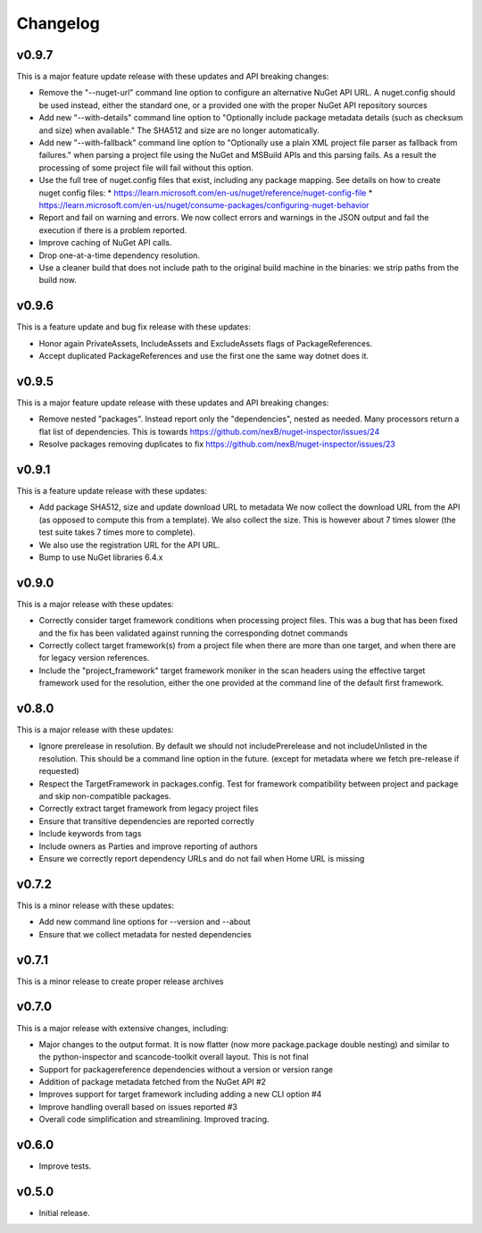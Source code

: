 Changelog
=========



v0.9.7
-------

This is a major feature update release with these updates and API breaking changes:


* Remove the "--nuget-url" command line option to configure an alternative
  NuGet API URL. A nuget.config should be used instead, either the standard one,
  or a provided one with the proper NuGet API repository sources

* Add new "--with-details" command line option to "Optionally include package
  metadata details (such as checksum and size) when available."
  The SHA512 and size are no longer automatically.

* Add new "--with-fallback" command line option to "Optionally use a plain XML
  project file parser as fallback from failures." when parsing a project file
  using the NuGet and MSBuild APIs and this parsing fails. As a result the
  processing of some project file will fail without this option.


* Use the full tree of nuget.config files that exist, including any package mapping.
  See details on how to create nuget config files:
  * https://learn.microsoft.com/en-us/nuget/reference/nuget-config-file
  * https://learn.microsoft.com/en-us/nuget/consume-packages/configuring-nuget-behavior

* Report and fail on warning and errors. We now collect errors and warnings
  in the JSON output and fail the execution if there is a problem reported.

* Improve caching of NuGet API calls.

* Drop one-at-a-time dependency resolution.

* Use a cleaner build that does not include path to the original build machine
  in the binaries: we strip paths from the build now.


v0.9.6
-------

This is a feature update and bug fix release with these updates:

* Honor again PrivateAssets, IncludeAssets and ExcludeAssets flags of
  PackageReferences.

* Accept duplicated PackageReferences and use the first one the same way dotnet
  does it.


v0.9.5
-------

This is a major feature update release with these updates and API breaking changes:

* Remove nested "packages". Instead report only the "dependencies", nested as
  needed. Many processors return a flat list of dependencies. This is towards
  https://github.com/nexB/nuget-inspector/issues/24

* Resolve packages removing duplicates to fix 
  https://github.com/nexB/nuget-inspector/issues/23


v0.9.1
-------

This is a feature update release with these updates:

* Add package SHA512, size and update download URL to metadata
  We now collect the download URL from the API (as opposed to compute this
  from a template). We also collect the size. This is however about
  7 times slower (the test suite takes 7 times more to complete).

* We also use the registration URL for the API URL.

* Bump to use NuGet libraries 6.4.x


v0.9.0
-------

This is a major release with these updates:

* Correctly consider target framework conditions when processing project files.
  This was a bug that has been fixed and the fix has been validated against
  running the corresponding dotnet commands

* Correctly collect target framework(s) from a project file when there are more
  than one target, and when there are for legacy version references.

* Include the "project_framework" target framework moniker in the scan headers
  using the effective target framework used for the resolution, either the one
  provided at the command line of the default first framework.


v0.8.0
-------

This is a major release with these updates:

* Ignore prerelease in resolution. By default we should not includePrerelease
  and not includeUnlisted in the resolution. This should be a command line
  option in the future. (except for metadata where we fetch pre-release if requested)

* Respect the TargetFramework in packages.config. Test for framework compatibility
  between project and package and skip non-compatible packages.

* Correctly extract target framework from legacy project files

* Ensure that transitive dependencies are reported correctly

* Include keywords from tags

* Include owners as Parties and improve reporting of authors

* Ensure we correctly report dependency URLs and do not fail when Home URL is missing


v0.7.2
-------

This is a minor release with these updates:

* Add new command line options for --version and --about

* Ensure that we collect metadata for nested dependencies


v0.7.1
-------

This is a minor release to create proper release archives


v0.7.0
-------

This is a major release with extensive changes, including:

* Major changes to the output format. It is now flatter (now more package.package
  double nesting) and similar to the python-inspector and scancode-toolkit
  overall layout. This is not final

* Support for packagereference dependencies without a version or version range
* Addition of package metadata fetched from the NuGet API #2
* Improves support for target framework including adding a new CLI option #4
* Improve handling overall based on issues reported #3
* Overall code simplification and streamlining. Improved tracing.


v0.6.0
------

- Improve tests.


v0.5.0
------

- Initial release.
